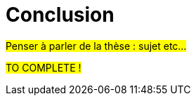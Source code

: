:stem: latexmath
:xrefstyle: short
= Conclusion

#Penser à parler de la thèse : sujet etc...#

#TO COMPLETE !#